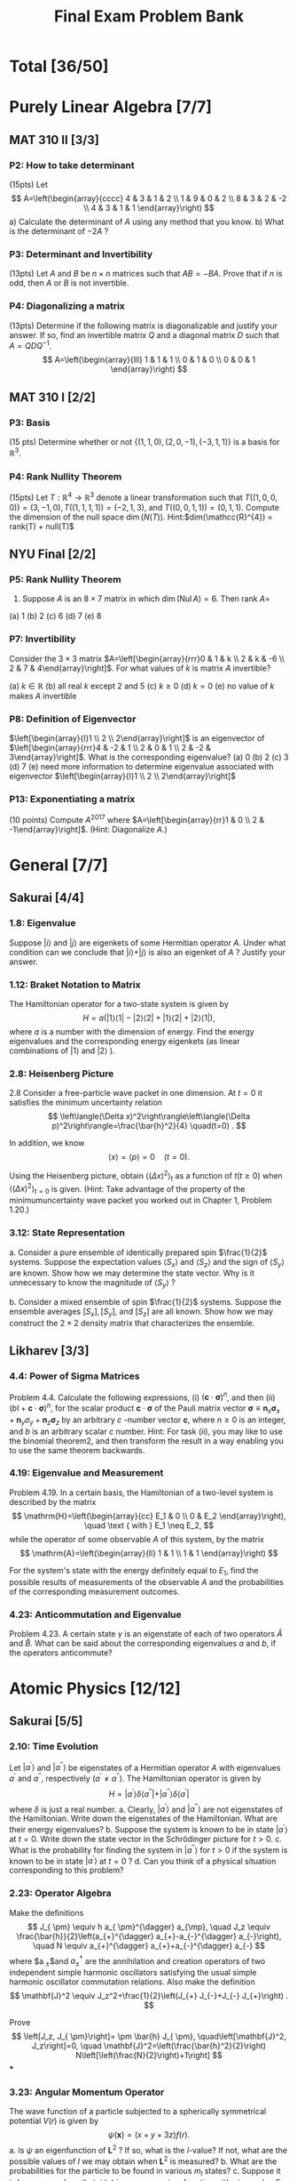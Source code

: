 #+TITLE: Final Exam Problem Bank
* Total [36/50]

* Purely Linear Algebra [7/7]
** MAT 310 II [3/3]
*** P2: How to take determinant
(15pts) Let \[ A=\left(\begin{array}{cccc} 4 & 3 & 1 & 2 \\ 1 & 9 & 0 & 2 \\ 8 &
3 & 2 & -2 \\ 4 & 3 & 1 & 1 \end{array}\right) \]
a) Calculate the determinant of \(A\) using any method that you know.
b) What is the determinant of \(-2 A\) ?

*** P3: Determinant and Invertibility
(13pts) Let \(A\) and \(B\) be \(n \times n\) matrices such that \(A B=-B A\).
Prove that if \(n\) is odd, then $A$ or $B$ is not invertible.

*** P4: Diagonalizing a matrix
(13pts) Determine if the following matrix is diagonalizable and justify your
answer. If so, find an invertible matrix \(Q\) and a diagonal matrix \(D\) such
that \(A=Q D Q^{-1}\).
\[ A=\left(\begin{array}{lll} 1 & 1 & 1 \\ 0 & 1 & 0 \\ 0
& 0 & 1 \end{array}\right) \]

** MAT 310 I [2/2]
*** P3: Basis
(15 pts) Determine whether or not \(\{(1,1,0),(2,0,-1),(-3,1,1)\}\) is a basis
for \(\mathbb{R}^{3}\).

*** P4: Rank Nullity Theorem
(15pts) Let \(T: \mathbb{R}^{4} \rightarrow \mathbb{R}^{3}\) denote a linear
transformation such that \(T((1,0,0,0))= (3,-1,0), T((1,1,1,1))=(-2,1,3)\), and
\(T((0,0,1,1))=(0,1,1)\). Compute the dimension of the null space
\(\operatorname{dim}(N(T))\). Hint:\(dim(\mathcc{R}^{4}) = rank(T) + null(T)\)

** NYU Final [2/2]
*** P5: Rank Nullity Theorem
5. Suppose $A$ is an $8 \times 7$ matrix in which $\operatorname{dim}(\operatorname{Nul} A)=6$. Then rank $A=$
(a) 1
(b) 2
(c) 6
(d) 7
(e) 8
*** P7: Invertibility
 Consider the $3 \times 3$ matrix $A=\left[\begin{array}{rrr}0 & 1 & k \\ 2 & k
 & -6 \\ 2 & 7 & 4\end{array}\right]$. For what values of $k$ is matrix $A$
 invertible?

(a) $k \in \mathbb{R}$
(b) all real $k$ except 2 and 5
(c) $k \geq 0$
(d) $k=0$
(e) no value of $k$ makes $A$ invertible
*** P8: Definition of Eigenvector
 $\left[\begin{array}{l}1 \\ 2 \\ 2\end{array}\right]$ is an eigenvector of
   $\left[\begin{array}{rrr}4 & -2 & 1 \\ 2 & 0 & 1 \\ 2 & -2 &
   3\end{array}\right]$. What is the corresponding eigenvalue?
(a) 0
(b) 2
(c) 3
(d) 7
(e) need more information to determine eigenvalue associated with eigenvector $\left[\begin{array}{l}1 \\ 2 \\ 2\end{array}\right]$
*** P13: Exponentiating a matrix
(10 points) Compute $A^{2017}$ where $A=\left[\begin{array}{rr}1 & 0 \\ 2 &
    -1\end{array}\right]$. (Hint: Diagonalize $A$.)


* General [7/7]
** Sakurai [4/4]
*** 1.8: Eigenvalue
Suppose $|i\rangle$ and $|j\rangle$ are eigenkets of some Hermitian operator
$A$. Under what condition can we conclude that $|i\rangle+|j\rangle$ is also an
eigenket of $A$ ? Justify your answer.
*** 1.12: Braket Notation to Matrix
The Hamiltonian operator for a two-state system is given by $$
H=a(|1\rangle\langle 1|-| 2\rangle\langle 2|+| 1\rangle\langle 2|+|
2\rangle\langle 1|), $$ where $a$ is a number with the dimension of energy. Find
the energy eigenvalues and the corresponding energy eigenkets (as linear
combinations of $|1\rangle$ and $|2\rangle$ ).
*** 2.8: Heisenberg Picture
2.8 Consider a free-particle wave packet in one dimension. At $t=0$ it satisfies the minimum uncertainty relation
$$
\left\langle(\Delta x)^2\right\rangle\left\langle(\Delta p)^2\right\rangle=\frac{\bar{h}^2}{4} \quad(t=0) .
$$

In addition, we know
$$
\langle x\rangle=\langle p\rangle=0 \quad(t=0) .
$$

Using the Heisenberg picture, obtain $\left\langle(\Delta x)^2\right\rangle_t$ as a function of $t(t \geq 0)$ when $\left\langle(\Delta x)^2\right\rangle_{t=0}$ is given. (Hint: Take advantage of the property of the minimumuncertainty wave packet you worked out in Chapter 1, Problem 1.20.)
*** 3.12: State Representation
a. Consider a pure ensemble of identically prepared spin $\frac{1}{2}$ systems.
   Suppose the expectation values $\left\langle S_x\right\rangle$ and
   $\left\langle S_z\right\rangle$ and the sign of $\left\langle
   S_y\right\rangle$ are known. Show how we may determine the state vector. Why
   is it unnecessary to know the magnitude of $\left\langle S_y\right\rangle$ ?

b. Consider a mixed ensemble of spin $\frac{1}{2}$ systems. Suppose the ensemble
   averages $\left[S_x\right],\left[S_y\right]$, and $\left[S_z\right]$ are all
   known. Show how we may construct the $2 \times 2$ density matrix that
   characterizes the ensemble.
** Likharev [3/3]
*** 4.4: Power of Sigma Matrices
Problem 4.4. Calculate the following expressions, (i) $(\mathbf{c} \cdot
\boldsymbol{\sigma})^n$, and then (ii) $(b \mathrm{I}+\mathbf{c} \cdot
\boldsymbol{\sigma})^n$, for the scalar product $\mathbf{c} \cdot
\boldsymbol{\sigma}$ of the Pauli matrix vector $\boldsymbol{\sigma} \equiv
\mathbf{n}_x \boldsymbol{\sigma}_x+\mathbf{n}_y \sigma_y+\mathbf{n}_z
\boldsymbol{\sigma}_z$ by an arbitrary $c$ -number vector $\mathbf{c}$, where $n
\geqslant 0$ is an integer, and $b$ is an arbitrary scalar $c$ number. Hint: For
task (ii), you may like to use the binomial theorem2, and then transform the
result in a way enabling you to use the same theorem backwards.

*** 4.19: Eigenvalue and Measurement
Problem 4.19. In a certain basis, the Hamiltonian of a two-level system is
described by the matrix $$ \mathrm{H}=\left(\begin{array}{cc} E_1 & 0 \\ 0 & E_2
\end{array}\right), \quad \text { with } E_1 \neq E_2, $$ while the operator of
some observable $A$ of this system, by the matrix $$
\mathrm{A}=\left(\begin{array}{ll} 1 & 1 \\ 1 & 1 \end{array}\right) $$

For the system's state with the energy definitely equal to $E_1$, find the
possible results of measurements of the observable $A$ and the probabilities of
the corresponding measurement outcomes.

*** 4.23: Anticommutation and Eigenvalue
Problem 4.23. A certain state $\gamma$ is an eigenstate of each of two operators
$\hat{A}$ and $\hat{B}$. What can be said about the corresponding eigenvalues
$a$ and $b$, if the operators anticommute?

* Atomic Physics [12/12]
** Sakurai [5/5]
*** 2.10: Time Evolution
Let $\left|a^{\prime}\right\rangle$ and $\left|a^{\prime
\prime}\right\rangle$ be eigenstates of a Hermitian operator $A$ with
eigenvalues $a^{\prime}$ and $a^{\prime \prime}$, respectively $\left(a^{\prime}
\neq a^{\prime \prime}\right)$. The Hamiltonian operator is given by $$
H=\left|a^{\prime}\right\rangle \delta\left\langle a^{\prime \prime}|+|
a^{\prime \prime}\right\rangle \delta\left\langle a^{\prime}\right| $$ where
$\delta$ is just a real number.
a. Clearly, $\left|a^{\prime}\right\rangle$ and $\left|a^{\prime
   \prime}\right\rangle$ are not eigenstates of the Hamiltonian. Write down the
   eigenstates of the Hamiltonian. What are their energy eigenvalues?
b. Suppose the system is known to be in state $\left|a^{\prime}\right\rangle$ at
   $t=0$. Write down the state vector in the Schrödinger picture for $t>0$.
c. What is the probability for finding the system in $\left|a^{\prime
   \prime}\right\rangle$ for $t>0$ if the system is known to be in state
   $\left|a^{\prime}\right\rangle$ at $t=0$ ?
d. Can you think of a physical situation corresponding to this problem?
*** 2.23: Operator Algebra
Make the definitions $$ J_{ \pm} \equiv h a_{ \pm}^{\dagger} a_{\mp}, \quad J_z
\equiv \frac{\bar{h}}{2}\left(a_{+}^{\dagger} a_{+}-a_{-}^{\dagger}
a_{-}\right), \quad N \equiv a_{+}^{\dagger} a_{+}+a_{-}^{\dagger} a_{-} $$
where $a_{ \pm}$and $a_{ \pm}^{\dagger}$ are the annihilation and creation
operators of two independent simple harmonic oscillators satisfying the usual
simple harmonic oscillator commutation relations. Also make the definition $$
\mathbf{J}^2 \equiv J_z^2+\frac{1}{2}\left(J_{+} J_{-}+J_{-} J_{+}\right) . $$

Prove $$ \left[J_z, J_{ \pm}\right]= \pm \bar{h} J_{ \pm},
\quad\left[\mathbf{J}^2, J_z\right]=0, \quad
\mathbf{J}^2=\left(\frac{\bar{h}^2}{2}\right)
N\left[\left(\frac{N}{2}\right)+1\right] $$
***
*** 3.23: Angular Momentum Operator
The wave function of a particle subjected to a spherically symmetrical
potential $V(r)$ is given by $$ \psi(\mathbf{x})=(x+y+3 z) f(r) . $$
a. Is $\psi$ an eigenfunction of $\mathbf{L}^2$ ? If so, what is the $l$-value?
   If not, what are the possible values of $l$ we may obtain when $\mathbf{L}^2$
   is measured?
b. What are the probabilities for the particle to be found in various $m_l$
   states?
c. Suppose it is known somehow that $\psi(\mathbf{x})$ is an energy
   eigenfunction with eigenvalue $E$. Indicate how we may find $V(r)$.
*** 5.1: Simple Perturbation Theory
A simple harmonic oscillator (in one dimension) is subjected to a perturbation
$$
H_1=b x
$$
where $b$ is a real constant.
a. Calculate the energy shift of the ground state to lowest nonvanishing order.
b. Solve this problem exactly and compare with your result obtained in (a).
*** 5.7: Simple Harmonic Oscillator and Perturbation Theory (a&b only)
Consider an isotropic harmonic oscillator in two dimensions. The Hamiltonian is
$$ H_0=\frac{p_x^2}{2 m}+\frac{p_y^2}{2 m}+\frac{m
\omega^2}{2}\left(x^2+y^2\right) . $$
a. What are the energies of the three lowest-lying states? Is there any
   degeneracy?
b. We now apply a perturbation
$$ V=\delta m \omega^2 x y $$ where $\delta$ is a dimensionless real number much
smaller than unity. Find the zerothorder energy eigenket and the corresponding
energy to first order [that is, the unperturbed energy obtained in (a) plus the
first-order energy shift] for each of the three lowest-lying states.
***
** Likharev [4/4]
*** 2.1: Momentum Operator
Problem 2.1. The initial wave packet of a free 1D particle is described by Eq. (2.20) of the lecture notes:
$$
\Psi(x, 0)=\int a_k e^{i k x} d k
$$
(i) Obtain a compact expression for the expectation value $\langle p\rangle$ of the particle's momentum. Does $\langle p\rangle$ depend on time?
(ii) Calculate $\langle p\rangle$ for the case when the function $\left|a_k\right|^2$ is symmetric with respect to some value $k_0$.
*** 5.2: Ladder Operator and Heisenberg Picture
Problem 5.2. A spin- $1 / 2$ is placed into an external magnetic field, with a
timeindependent orientation, its magnitude $\mathscr{B}(t)$ being an arbitrary
function of time. Find explicit expressions for the Heisenberg operators and the
expectation values of all three Cartesian components of the spin, as functions
of time, in a coordinate system of your choice.
*** 5.9: Fock State and Ladder Operator
Problem 5.9. For a $1 \mathrm{D}$ harmonic oscillator with mass $m$ and
frequency $\omega_0$, calculate: (i) all matrix elements $\left\langle
n\left|\hat{x}^3\right| n^{\prime}\right\rangle$, and (ii) the diagonal matrix
elements $\left\langle n\left|\hat{x}^4\right| n\right\rangle$, where $n$ and
$n^{\prime}$ are arbitrary Fock states. Note,
\(\begin{aligned}
\left\langle n^{\prime}|\hat{x}| n\right\rangle & =\frac{x_0}{\sqrt{2}}\left[n^{1 / 2} \delta_{n^{\prime}, n-1}+(n+1)^{1 / 2} \delta_{n^{\prime}, n+1}\right] \\
& \equiv\left(\frac{\hbar}{2 m \omega_0}\right)^{1 / 2}\left[n^{1 / 2} \delta_{n^{\prime}, n-1}+(n+1)^{1 / 2} \delta_{n^{\prime}, n+1}\right]
\end{aligned}\)


and \( \begin{aligned}
\left\langle n^{\prime}|\hat{x}^{2}| n\right\rangle & = \frac{x_0^2}{2}\left\{[n(n-1)]^{1 / 2} \delta_{n^{\prime}, n-2}\right. \\
& \left.+[(n+1)(n+2)]^{1 / 2} \delta_{n^{\prime}, n+2}+(2 n+1) \delta_{n^{\prime}, n}\right\} .
\end{aligned}\)
*** 5.23: Ladder Operator and Angular Momentum
In the basis of the common eigenstates of the operators $\hat{L}_z$ and
$\hat{L}^2$, described by kets $|l, m\rangle$ : (i) calculate the matrix
elements $\left\langle l, m_1\left|\hat{L}_x\right| l, m_2\right\rangle$ and
$\left\langle l, m_1\left|\hat{L}_x^2\right| l, m_2\right\rangle$; (ii) spell
out your results for the diagonal matrix elements (with $m_1=m_2$ ) and their
$y$-axis counterparts; and (iii) calculate the diagonal matrix elements
$\left\langle l, m\left|\hat{L}_x \hat{L}_y\right| l, m\right\rangle$ and
$\left\langle l, m\left|\hat{L}_y \hat{L}_x\right| l, m\right\rangle$.
** The Quantum Mechanics Solver [3/3]
*** 6.1: Hyperfine Splitting
Give the degeneracy of the ground state if one neglects the magnetic interaction
between the nucleus and the external electron. We note $$
\left.\left.\left|m_{\mathrm{e}} ; m_{\mathrm{n}}\right\rangle=\mid \text {
electron : } s_{\mathrm{e}}=1 / 2, m_{\mathrm{e}}\right\rangle \otimes \mid
\text { nucleus : } s_{\mathrm{n}}, m_{\mathrm{n}}\right\rangle $$ a basis of
the total spin states (external electron + nucleus).
*** 6.2: Energy Level of Hyperfine Splitting
We now take into account the interaction between the electron magnetic moment
$\mu_{\mathrm{e}}$ and the nuclear magnetic moment $\mu_{\mathrm{n}}$. As in the
hydrogen atom, one can write the corresponding Hamiltonian (restricted to the
spin subspace) as: $$ \hat{H}=\frac{A}{\hbar^2}
\hat{\boldsymbol{S}}_{\mathrm{e}} \cdot \hat{\boldsymbol{S}}_{\mathrm{n}}, $$

where $A$ is a characteristic energy, and where $\hat{\boldsymbol{S}}_{\mathrm{e}}$ and $\hat{\boldsymbol{S}}_{\mathrm{n}}$ are the spin operators of the electron and the nucleus, respectively. We want to find the eigenvalues of this Hamiltonian.
We introduce the operators $\hat{S}_{\mathrm{e}, \pm}=\hat{S}_{\mathrm{e}, x} \pm i \hat{S}_{\mathrm{e}, y}$ and $\hat{S}_{\mathrm{n}, \pm}=\hat{S}_{\mathrm{n}, x} \pm i \hat{S}_{\mathrm{n}, y}$.
(a) Show that
$$
\hat{H}=\frac{A}{2 \hbar^2}\left(\hat{S}_{\mathrm{e},+} \hat{S}_{\mathrm{n},-}+\hat{S}_{\mathrm{e},-} \hat{S}_{\mathrm{n},+}+2 \hat{S}_{\mathrm{e}, z} \hat{S}_{\mathrm{n}, z}\right)
$$
(b) Show that the two states
$$
\left|m_{\mathrm{e}}=1 / 2 ; m_{\mathrm{n}}=s_{\mathrm{n}}\right\rangle \quad \text { and } \quad\left|m_{\mathrm{e}}=-1 / 2 ; m_{\mathrm{n}}=-s_{\mathrm{n}}\right\rangle
$$
are eigenstates of $\hat{H}$, and give the corresponding eigenvalues.
(c) What is the action of $\hat{H}$ on the state $\left|m_{\mathrm{e}}=1 / 2 ; m_{\mathrm{n}}\right\rangle$ with $m_{\mathrm{n}} \neq s_{\mathrm{n}}$ ?
What is the action of $\hat{H}$ on the state $\left|m_{\mathrm{e}}=-1 / 2 ; m_{\mathrm{n}}\right\rangle$ with $m_{\mathrm{n}} \neq-s_{\mathrm{n}}$ ?
(d) Deduce from these results that the eigenvalues of $\hat{H}$ can be calculated by diagonalizing $2 \times 2$ matrices of the type:
$$
\frac{A}{2}\left(\begin{array}{lr}
m_{\mathrm{n}} & \sqrt{s_{\mathrm{n}}\left(s_{\mathrm{n}}+1\right)-m_{\mathrm{n}}\left(m_{\mathrm{n}}+1\right)} \\
\sqrt{s_{\mathrm{n}}\left(s_{\mathrm{n}}+1\right)-m_{\mathrm{n}}\left(m_{\mathrm{n}}+1\right)} & -\left(m_{\mathrm{n}}+1\right)
\end{array}\right) .
$$
*** 7.3.1: Zeeman Effect
The system is placed in a constant uniform magnetic field $\boldsymbol{B}$ directed along the $z$ axis. The additional Zeeman Hamiltonian has the form
$$
\hat{H}_{\mathrm{Z}}=\omega_1 \hat{S}_{1 z}+\omega_2 \hat{S}_{2 z}
$$
where $\omega_1=-\gamma_1 B$ and $\omega_2=-\gamma_2 B$.
7.3.1 Matrix representation of the Zeeman Hamiltonian
(a) Taking into account the result of question 7.2.2 and setting $\omega=-\gamma B$, write the action of $\hat{H}_Z$ on the basis states $\left\{\left|\sigma_1, \sigma_2\right\rangle\right\}$.
(b) Write in terms of $A$ and $\hbar \omega$ the matrix representation of
$$
\hat{H}=\hat{H}_{\mathrm{SS}}+\hat{H}_{\mathrm{A}}+\hat{H}_{\mathrm{Z}}
$$
in the basis $\{|S, m\rangle\}$ of the total spin of the two particles.
(c) Give the numerical value of $\hbar \omega$ in $\mathrm{eV}$ for a field $B=1 \mathrm{~T}$. Is it easy experimentally to be in a strong field regime, i.e. $\hbar \omega \gg A$ ?
* Quantum Information [10/10]
** Bacon Final [4/4]
*** P1
Problem 1: One Qubit! (30 pts)
In this problem you have been given a single qubit which has the wave function given by the ket $|\psi\rangle=\frac{1}{\sqrt{2}}|0\rangle+\frac{1+i}{2}|1\rangle$.
(a) (4 pts) What is the bra $\langle\psi|$ corresponding to this ket?
(b) (4 pts) Is this wave function normalized? This is, does $\langle\psi \mid \psi\rangle=1$ ?
(c) $(6 \mathrm{pts})$ If you measure this qubit in the computational basis, $|0\rangle,|1\rangle$, what are the probabilities of these two outcomes?
(d) (6 pts) Suppose we apply the unitary
$$
U=\left[\begin{array}{cc}
1 & 0 \\
0 & \frac{1-i}{\sqrt{2}}
\end{array}\right]
$$
to the qubit in the wave function $|\psi\rangle$. What is the new wave function $U|\psi\rangle$ ?
(e) $(6 \mathrm{pts})$ Recall that the Hadamard matrix is
$$
H=\left[\begin{array}{cc}
\frac{1}{\sqrt{2}} & \frac{1}{\sqrt{2}} \\
\frac{1}{\sqrt{2}} & -\frac{1}{\sqrt{2}}
\end{array}\right]
$$

If we first apply $U$ from part (d) followed by the Hadamard matrix, this is the same as applying the unitary $H U$. What is the two by two matrix $H U$ ?
(f) (4 pts) Suppose we start with one qubit which has the wave function $|\psi\rangle$. Next we apply $U$ from part (d). Then we apply the Hadamard $H$. What is the final qubit wave function? That is, what is $H U|\psi\rangle$ ?
*** P2
Problem 2: Two Qubits! (40 pts)
In this problem we have been given two qubits with the wave function $|\phi\rangle=\frac{1}{2}|01\rangle+\frac{\sqrt{3}}{2}|10\rangle$.
(a) (3 pts) What is the bra $\langle\phi|$ ?
(b) (4 pts) If we measure $|\phi\rangle$ in the computational basis for two qubits, what are the probabilities of the four outcomes, $|00\rangle,|01\rangle,|10\rangle$, and $|11\rangle$ ?
(c) $(5 \mathrm{pts})$ Recall that the single qubit not operator is $X=\left[\begin{array}{ll}0 & 1 \\ 1 & 0\end{array}\right]$ and the single qubit identity operator is $I=$ $\left[\begin{array}{ll}1 & 0 \\ 0 & 1\end{array}\right]$. Write out the two qubit unitary matrix $I \otimes X$ in the computational basis.
(d) (5 pts) Write out the two qubit unitary matrix $X \otimes X$ in the computational basis.
(e) (5 pts) Suppose we apply the unitary matrix $X \otimes X$ to $|\phi\rangle$. What is the resulting two qubit state $(X \otimes X)|\phi\rangle$ ?
(f) (5 pts) Suppose that we feed $|\phi\rangle$ into the following circuit
What is the resulting two qubit wave function?
(g) (3 pts) Return now to $|\phi\rangle$. Suppose we are given two qubits with this wave function and we measure the first of these two qubits in the computational basis, $|0\rangle,|1\rangle$. What are the probabilities of these two outcomes?
(h) (3 pts) Recall that the Bell basis are given by the four two qubit kets
$$
\begin{aligned}
& \left|\Psi_{+}\right\rangle=\frac{1}{\sqrt{2}}(|01\rangle+|10\rangle), \quad\left|\Psi_{-}\right\rangle=\frac{1}{\sqrt{2}}(|01\rangle-|10\rangle), \\
& \left|\Phi_{+}\right\rangle=\frac{1}{\sqrt{2}}(|00\rangle+|11\rangle), \quad\left|\Phi_{-}\right\rangle=\frac{1}{\sqrt{2}}(|00\rangle-|11\rangle) .
\end{aligned}
$$

Suppose that we measure $|\phi\rangle$ in the Bell basis. What are the
probabilities of the four outcomes
$\left|\Phi_{+}\right\rangle,\left|\Phi_{-}\right\rangle,\left|\Psi_{+}\right\rangle$,
and $\left|\Psi_{-}\right\rangle$? (i) (7 pts) Suppose in addition to
$|\phi\rangle$, we have a third qubit whose wave function is
$\frac{1}{\sqrt{2}}(|0\rangle+|1\rangle)$, i.e. we start with $|\phi\rangle
\otimes \frac{1}{\sqrt{2}}(|0\rangle+|1\rangle)$. Suppose you now measure the
first and third qubits of this system in the Bell basis. After this measurement,
the wave function of the second qubit will be separable from the wave function
of the first and the third qubit. Suppose that you got the outcome corresponding
to $\left|\Phi_{+}\right\rangle$: what would the wave function of the second
qubit then be?

*** P3
Problem 3: Outer Products (10 pts)
(a) (3 pts) Let $|+\rangle=\frac{1}{\sqrt{2}}(|0\rangle+|1\rangle)$. Write out the two by two matrix $|+\rangle\langle+|$ in the computational basis, $|0\rangle,|1\rangle$.
(b) (4 pts) Let $|-i\rangle=\frac{1}{\sqrt{2}}(|0\rangle+i|1\rangle)$ and $|+i\rangle=\frac{1}{\sqrt{2}}(|0\rangle-i|1\rangle)$. Suppose that we are given two qubits whose wave function is $\frac{1}{2}|00\rangle+\frac{\sqrt{3}}{2}|11\rangle$. If we measure the first of these qubits in the $|+i\rangle,|-i\rangle$ basis, what are the probabilities of these two outcomes? What is the wave function of these two qubits after the measurement for each of these two possible outcomes?
(c) (3 pts) Define the four dimensional matrix $V=|00\rangle\left\langle 00\left|+e^{\frac{2 \pi i}{3}}\right| 01\right\rangle\langle 01|+\frac{1}{\sqrt{2}}(|10\rangle\langle 10|+i| 11\rangle\langle 10|+i| 10\rangle\langle 11|+| 11\rangle\langle 11|)$. Is this matrix unitary? That is does $V V^{\dagger}=I$ ?

*** P4
Problem 4: n Qubits! (10 pts)
In this problem we will deal with $n$ qubits.
(a) (4 pts) Suppose that we have $n$ qubits which have the wave function $|0\rangle=|0,0, \ldots, 0\rangle$. If we now apply the $n$ qubit Pauli $X$ to these $n$ qubits, $X^{\otimes n}$ (where $X$ is defined Problem 2), what is the resulting $n$ qubit state? Your answer should be a single computational basis state.
(b) (4 pts) Recall the definition of the Hadamard from Problem 1. Suppose we apply the $n$ qubit Hadamard, $H^{\otimes n}$ to $\left(X^{\otimes n}\right)|0\rangle$. ( $H$ is defined in Problem 1.) What is the resulting $n$ qubit wave function? Express it as a sum over computational basis kets, i.e. in the form $\sum_{x=0}^{2^n-1} a_x|x\rangle$, where $a_x$ is some function of $x$ which you must find a formula for.
(c) (2 pts) $H^{\otimes n} X^{\otimes n} H^{\otimes n}$ can be expressed as $A^{\otimes n}$. What is $A$ ?

** MIT P3 [3/3]
*** P1
1. Measurements and uncertainty.
(a) Suppose we prepare a quantum system in an eigenstate $|\psi\rangle$ of some observable $M$, with corresponding eigenvalue $m$. What is the average observed value of $M$, and the standard deviation?
(b) Suppose we have qubit in the state $|0\rangle$, and we measure the observable $X$ (i.e. $\sigma_x$ ). What is the average value of $X$ ? What is the standard deviation of $X$ ?
*** P4
4. Schmidt decompositions. Consider a composite system consisting of two qubits. Find the Schmidt decompositions of the states
$$
\begin{aligned}
\left|\phi_1\right\rangle & =\frac{|00\rangle+|11\rangle+|22\rangle}{\sqrt{3}} \\
\left|\phi_2\right\rangle & =\frac{|00\rangle+|01\rangle+|10\rangle+|11\rangle}{2} \\
\left|\phi_3\right\rangle & =\frac{|00\rangle+|01\rangle+|10\rangle-|11\rangle}{2} \\
\left|\phi_4\right\rangle & =\frac{|00\rangle+|01\rangle+|11\rangle}{\sqrt{3}} .
\end{aligned}
$$
*** P5
5. Interferometers. Consider this single qubit model of an interferometer, where the goal is to estimate an unknown phase $\phi$ :
Let the box with $\phi$ map $|0\rangle \rightarrow|0\rangle$ and $|1\rangle \rightarrow e^{i \phi}|1\rangle$.
(a) Give the states $\left|\psi_1\right\rangle,\left|\psi_2\right\rangle$, and $\left|\psi_3\right\rangle$.
(b) What is the probability $p$ of measuring the final qubit to be one?
(c) If this is experiment is repeated $n$ times, what is the standard deviation $\Delta p$ of the value estimated for $p$ from the measurement results? Also give the uncertainty in the resulting estimate for $\phi$, $\Delta \phi=\Delta p /|d p / d \phi|$.

** MIT P4 [1/1]
*** P1
 Measurement in the Bell basis Show that the circuit performs a measurement in
the basis of the Bell states. Specifically, show that this circuit results in a
measurement being performed with four operators $\left\{M_k\right\}$ such that
$M_k^{\dagger} M_k$ are the four projectors onto the Bell states.


[[file:../Quantum_Information_\[11/11\]/20231127-165019_screenshot.png]]

** MIT MidTerm [2/2]
*** P2
Entanglement distillation by non-projective measurement. Suppose Alice and Bob
share the two-qubit state $\left|\psi_{A
B}\right\rangle=(\sqrt{3}|00\rangle+|11\rangle) / 2$. Recall that a quantum
measurement is specified by a set of operators $\left\{M_0, M_1\right\}$ such
that $\sum_k M_k^{\dagger} M_k=I$. (a) Give $a$ and $b$ such that the quantum
measurement outcome from operator $M_0=a|0\rangle\langle 0|+b| 1\rangle\langle
1|$ acting on $\left|\psi_{A B}\right\rangle$ produces the post-measurement
result $(|00\rangle+|11\rangle) / \sqrt{2}$ with probability $1 / 4$. (15
points) (b) Give an operator $M_1$ such that $M_0^{\dagger} M_0+M_1^{\dagger}
M_1=I$. With what probability does the corresponding outcome occur, acting on
$\left|\psi_{A B}\right\rangle$, and what is the post-measurement result? (10
points)
*** P4
4. Qubit tests. Consider the following three-qubit quantum circuit, in which
   $|\chi\rangle$ and $|\phi\rangle$ are arbitrary qubits:
  [[file:../Quantum_Information_\[11/11\]/20231127-164944_screenshot.png]]

(a) Give the intermediate states of the circuit,
$\left|\psi_0\right\rangle,\left|\psi_1\right\rangle,\left|\psi_2\right\rangle,\left|\psi_3\right\rangle$.
(4 points each)

(b) If the measurement result is zero (ie the top qubit is $|0\rangle$ ), what
is the state of the bottom two qubits? (4 points)

(c) If \(|\langle\chi \mid \phi\rangle|=\alpha\), with what probability is the
measurement result zero? (10 points)

* Condensed Matter Physics [0/14]
- Provided by Prof. Liu
